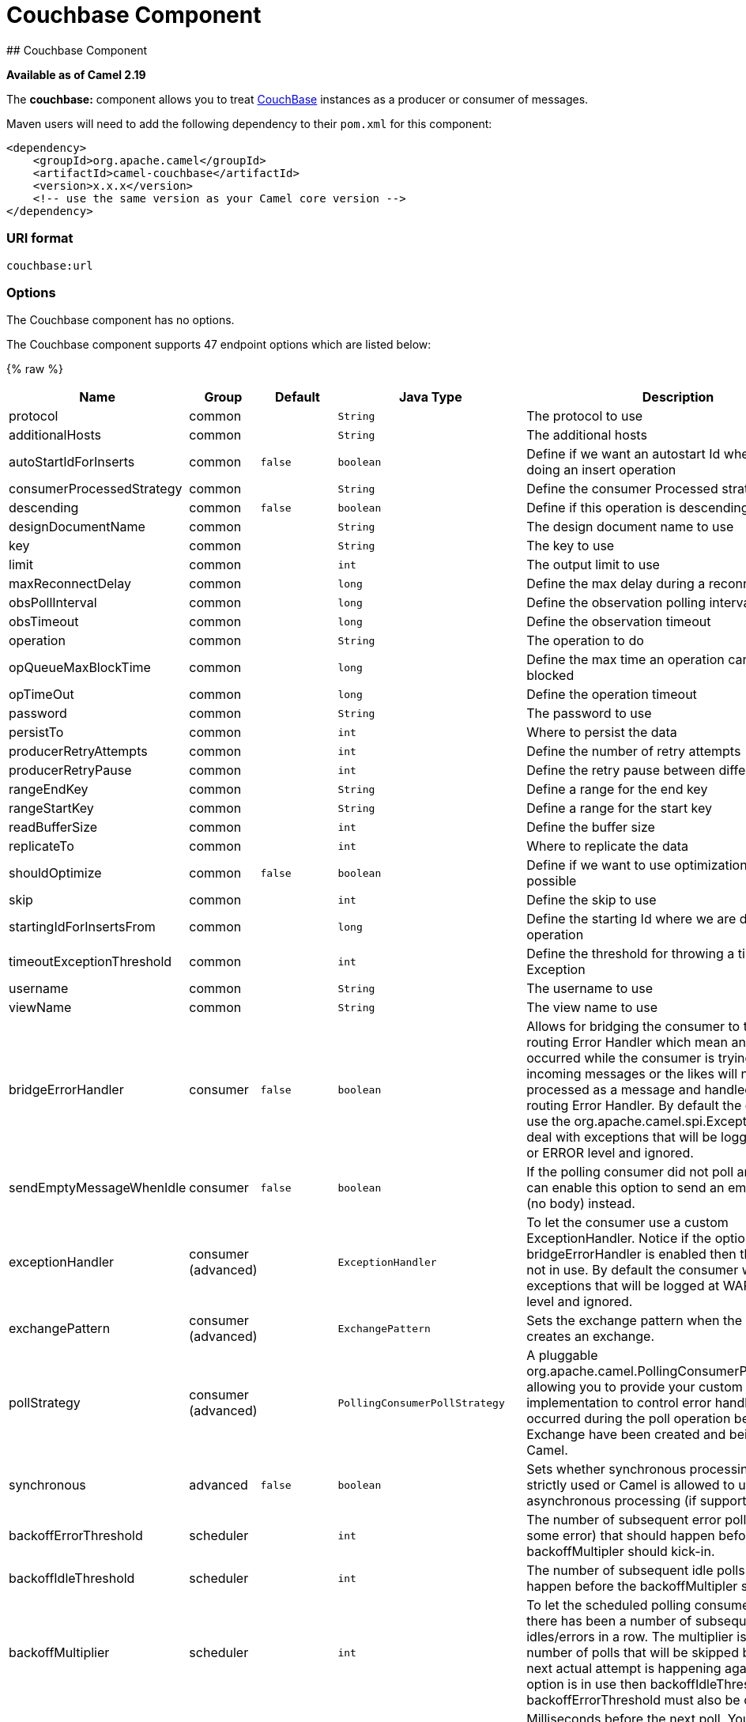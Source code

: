 # Couchbase Component
## Couchbase Component

*Available as of Camel 2.19*

The *couchbase:* component allows you to treat
https://www.couchbase.com/[CouchBase] instances as a producer or consumer
of messages.

Maven users will need to add the following dependency to their `pom.xml`
for this component:

[source,xml]
------------------------------------------------------------
<dependency>
    <groupId>org.apache.camel</groupId>
    <artifactId>camel-couchbase</artifactId>
    <version>x.x.x</version>
    <!-- use the same version as your Camel core version -->
</dependency>
------------------------------------------------------------

### URI format

[source,java]
-------------------------------------------------
couchbase:url
-------------------------------------------------

### Options

// component options: START
The Couchbase component has no options.
// component options: END

// endpoint options: START
The Couchbase component supports 47 endpoint options which are listed below:

{% raw %}
[width="100%",cols="2,1,1m,1m,5",options="header"]
|=======================================================================
| Name | Group | Default | Java Type | Description
| protocol | common |  | String | The protocol to use
| additionalHosts | common |  | String | The additional hosts
| autoStartIdForInserts | common | false | boolean | Define if we want an autostart Id when we are doing an insert operation
| consumerProcessedStrategy | common |  | String | Define the consumer Processed strategy to use
| descending | common | false | boolean | Define if this operation is descending or not
| designDocumentName | common |  | String | The design document name to use
| key | common |  | String | The key to use
| limit | common |  | int | The output limit to use
| maxReconnectDelay | common |  | long | Define the max delay during a reconnection
| obsPollInterval | common |  | long | Define the observation polling interval
| obsTimeout | common |  | long | Define the observation timeout
| operation | common |  | String | The operation to do
| opQueueMaxBlockTime | common |  | long | Define the max time an operation can be in queue blocked
| opTimeOut | common |  | long | Define the operation timeout
| password | common |  | String | The password to use
| persistTo | common |  | int | Where to persist the data
| producerRetryAttempts | common |  | int | Define the number of retry attempts
| producerRetryPause | common |  | int | Define the retry pause between different attempts
| rangeEndKey | common |  | String | Define a range for the end key
| rangeStartKey | common |  | String | Define a range for the start key
| readBufferSize | common |  | int | Define the buffer size
| replicateTo | common |  | int | Where to replicate the data
| shouldOptimize | common | false | boolean | Define if we want to use optimization or not where possible
| skip | common |  | int | Define the skip to use
| startingIdForInsertsFrom | common |  | long | Define the starting Id where we are doing an insert operation
| timeoutExceptionThreshold | common |  | int | Define the threshold for throwing a timeout Exception
| username | common |  | String | The username to use
| viewName | common |  | String | The view name to use
| bridgeErrorHandler | consumer | false | boolean | Allows for bridging the consumer to the Camel routing Error Handler which mean any exceptions occurred while the consumer is trying to pickup incoming messages or the likes will now be processed as a message and handled by the routing Error Handler. By default the consumer will use the org.apache.camel.spi.ExceptionHandler to deal with exceptions that will be logged at WARN or ERROR level and ignored.
| sendEmptyMessageWhenIdle | consumer | false | boolean | If the polling consumer did not poll any files you can enable this option to send an empty message (no body) instead.
| exceptionHandler | consumer (advanced) |  | ExceptionHandler | To let the consumer use a custom ExceptionHandler. Notice if the option bridgeErrorHandler is enabled then this options is not in use. By default the consumer will deal with exceptions that will be logged at WARN or ERROR level and ignored.
| exchangePattern | consumer (advanced) |  | ExchangePattern | Sets the exchange pattern when the consumer creates an exchange.
| pollStrategy | consumer (advanced) |  | PollingConsumerPollStrategy | A pluggable org.apache.camel.PollingConsumerPollingStrategy allowing you to provide your custom implementation to control error handling usually occurred during the poll operation before an Exchange have been created and being routed in Camel.
| synchronous | advanced | false | boolean | Sets whether synchronous processing should be strictly used or Camel is allowed to use asynchronous processing (if supported).
| backoffErrorThreshold | scheduler |  | int | The number of subsequent error polls (failed due some error) that should happen before the backoffMultipler should kick-in.
| backoffIdleThreshold | scheduler |  | int | The number of subsequent idle polls that should happen before the backoffMultipler should kick-in.
| backoffMultiplier | scheduler |  | int | To let the scheduled polling consumer backoff if there has been a number of subsequent idles/errors in a row. The multiplier is then the number of polls that will be skipped before the next actual attempt is happening again. When this option is in use then backoffIdleThreshold and/or backoffErrorThreshold must also be configured.
| delay | scheduler | 500 | long | Milliseconds before the next poll. You can also specify time values using units such as 60s (60 seconds) 5m30s (5 minutes and 30 seconds) and 1h (1 hour).
| greedy | scheduler | false | boolean | If greedy is enabled then the ScheduledPollConsumer will run immediately again if the previous run polled 1 or more messages.
| initialDelay | scheduler | 1000 | long | Milliseconds before the first poll starts. You can also specify time values using units such as 60s (60 seconds) 5m30s (5 minutes and 30 seconds) and 1h (1 hour).
| runLoggingLevel | scheduler | TRACE | LoggingLevel | The consumer logs a start/complete log line when it polls. This option allows you to configure the logging level for that.
| scheduledExecutorService | scheduler |  | ScheduledExecutorService | Allows for configuring a custom/shared thread pool to use for the consumer. By default each consumer has its own single threaded thread pool.
| scheduler | scheduler | none | ScheduledPollConsumerScheduler | To use a cron scheduler from either camel-spring or camel-quartz2 component
| schedulerProperties | scheduler |  | Map | To configure additional properties when using a custom scheduler or any of the Quartz2 Spring based scheduler.
| startScheduler | scheduler | true | boolean | Whether the scheduler should be auto started.
| timeUnit | scheduler | MILLISECONDS | TimeUnit | Time unit for initialDelay and delay options.
| useFixedDelay | scheduler | true | boolean | Controls if fixed delay or fixed rate is used. See ScheduledExecutorService in JDK for details.
|=======================================================================
{% endraw %}
// endpoint options: END
